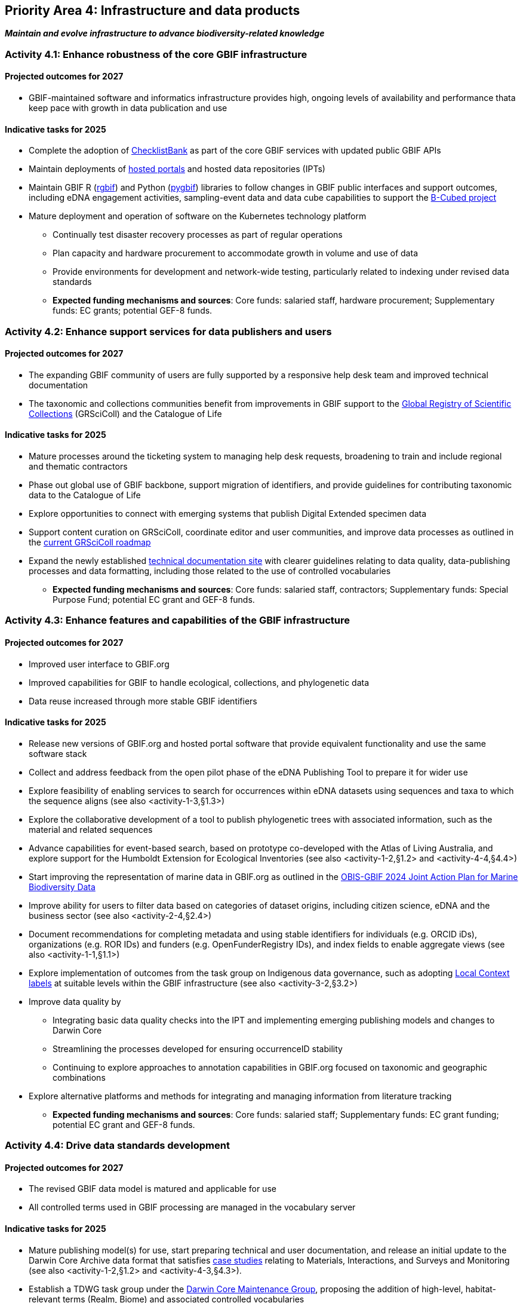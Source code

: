 [[priority4]]
== Priority Area 4: Infrastructure and data products

*_Maintain and evolve infrastructure to advance biodiversity-related knowledge_*

[[activity4-1]]
=== Activity 4.1: Enhance robustness of the core GBIF infrastructure

==== Projected outcomes for 2027

* GBIF-maintained software and informatics infrastructure provides high, ongoing levels of availability and performance thata keep pace with growth in data publication and use

==== Indicative tasks for 2025

* Complete the adoption of  https://www.checklistbank.org/[ChecklistBank^] as part of the core GBIF services with updated public GBIF APIs
*	Maintain deployments of https://www.gbif.org/hosted-portals[hosted portals^] and hosted data repositories (IPTs) 
*	Maintain GBIF R (https://www.gbif.org/tool/81747/[rgbif^]) and Python (https://www.gbif.org/tool/OlyoYyRbKCSCkMKIi4oIT/[pygbif^]) libraries to follow changes in GBIF public interfaces and support outcomes, including eDNA engagement activities, sampling-event data and data cube capabilities to support the https://b-cubed.eu/[B-Cubed project^]
*	Mature deployment and operation of software on the Kubernetes technology platform
** Continually test disaster recovery processes as part of regular operations 
** Plan capacity and hardware procurement to accommodate growth in volume and use of data
** Provide environments for development and network-wide testing, particularly related to indexing under revised data standards

** *Expected funding mechanisms and sources*: Core funds: salaried staff, hardware procurement; Supplementary funds: EC grants; potential GEF-8 funds. 

[[activity4-2]]
=== Activity 4.2: Enhance support services for data publishers and users

==== Projected outcomes for 2027

* The expanding GBIF community of users are fully supported by a responsive help desk team and improved technical documentation
* The taxonomic and collections communities benefit from improvements in GBIF support to the https://www.gbif.org/grscicoll[Global Registry of Scientific Collections^] (GRSciColl) and the Catalogue of Life

==== Indicative tasks for 2025

* Mature processes around the ticketing system to managing help desk requests, broadening to train and include regional and thematic contractors
* Phase out global use of GBIF backbone, support migration of identifiers, and provide guidelines for contributing taxonomic data to the Catalogue of Life
* Explore opportunities to connect with emerging systems that publish Digital Extended specimen data
* Support content curation on GRSciColl, coordinate editor and user communities, and improve data processes as outlined in the https://scientific-collections.gbif.org/road-map[current GRSciColl roadmap^]
* Expand the newly established https://techdocs.gbif.org/en/[technical documentation site^] with clearer guidelines relating to data quality, data-publishing processes and data formatting, including those related to the use of controlled vocabularies

** *Expected funding mechanisms and sources*: Core funds: salaried staff, contractors; Supplementary funds: Special Purpose Fund;  potential EC grant and GEF-8 funds. 

[[activity4-3]]
=== Activity 4.3: Enhance features and capabilities of the GBIF infrastructure

==== Projected outcomes for 2027

* Improved user interface to GBIF.org
* Improved capabilities for GBIF to handle ecological, collections, and phylogenetic data
* Data reuse increased through more stable GBIF identifiers

==== Indicative tasks for 2025

* Release new versions of GBIF.org and hosted portal software that provide equivalent functionality and use the same software stack 
* Collect and address feedback from the open pilot phase of the eDNA Publishing Tool to prepare it for wider use
* Explore feasibility of enabling services to search for occurrences within eDNA datasets using sequences and taxa to which the sequence aligns  (see also <activity-1-3,§1.3>)
* Explore the collaborative development of a tool to publish phylogenetic trees with associated information, such as the material and related sequences
* Advance capabilities for event-based search, based on prototype co-developed with the Atlas of Living Australia, and explore support for the Humboldt Extension for Ecological Inventories (see also <activity-1-2,§1.2> and <activity-4-4,§4.4>)
* Start improving the representation of marine data in GBIF.org as outlined in the https://doi.org/10.35035/doc-e52v-5875[OBIS-GBIF 2024 Joint Action Plan for Marine Biodiversity Data^]
* Improve ability for users to filter data based on categories of dataset origins, including citizen science, eDNA and the business sector (see also <activity-2-4,§2.4>)
* Document recommendations for completing metadata and using stable identifiers for individuals (e.g. ORCID iDs), organizations (e.g. ROR IDs) and funders (e.g. OpenFunderRegistry IDs), and index fields to enable aggregate views (see also <activity-1-1,§1.1>)
* Explore implementation of outcomes from the task group on Indigenous data governance, such as adopting https://localcontexts.org/[Local Context labels^] at suitable levels within the GBIF infrastructure (see also <activity-3-2,§3.2>)
* Improve data quality by
** Integrating basic data quality checks into the IPT and implementing emerging publishing models and changes to Darwin Core
** Streamlining the processes developed for ensuring occurrenceID stability
** Continuing to explore approaches to annotation capabilities in GBIF.org focused on taxonomic and geographic combinations 
* Explore alternative platforms and methods for integrating and managing information from literature tracking

** *Expected funding mechanisms and sources*: Core funds: salaried staff; Supplementary funds: EC grant funding; potential EC grant and GEF-8 funds.

[[activity4-4]]
=== Activity 4.4: Drive data standards development

==== Projected outcomes for 2027

* The revised GBIF data model is matured and applicable for use
* All controlled terms used in GBIF processing are managed in the vocabulary server

==== Indicative tasks for 2025

* Mature publishing model(s) for use,  start preparing technical and user documentation, and release an initial update to the Darwin Core Archive data format that satisfies https://www.gbif.org/new-data-model#_case-studies[case studies^] relating to Materials, Interactions, and Surveys and Monitoring (see also <activity-1-2,§1.2> and <activity-4-3,§4.3>).
* Establish a TDWG task group under the https://www.tdwg.org/community/dwc/[Darwin Core Maintenance Group^], proposing the addition of high-level, habitat-relevant terms (Realm, Biome) and associated controlled vocabularies
* Continue to accommodate newly interested communities  as part of the data model investigation
* Continue to mature the unified data model and prepare it as a candidate standard within https://www.tdwg.org/[Biodiversity Information Standards^] (TDWG)
* Complete data-processing changes required to ensure all vocabularies are read from the vocabulary server
** Address the specific needs outlined in feedback from the Paleontology community 
** Evaluate workflows for involving the volunteer translator community
* Support the work of vocabulary contributors and lead further vocabulary development

** *Expected funding mechanisms and sources*: Core funds: salaried staff; Supplementary funds: EC grant funding;  potential EC grant and GEF-8 funds.

[[activity4-ongoing]]
=== Ongoing activities to support infrastructure and data products

* Maintain software through upgrades, bug fixes, capture and handling of change requests, added functionality) and user support of IPT, hosted portals, GBIF.org, GRSciColl, Registry, ChecklistBank and taxonomic backbone builds
* Maintain hardware through purchases, installation, supervision/monitoring, optimization, operation planning, screening of future needs
* Upgrade infrastructure to the latest possible versions of widely used frameworks and cluster technology for web services stack, search engines and distributed data platforms
* Support systems by monitoring and remediating risks from technical debt, operational supervision and issue handling
* Provide in-house support for error diagnostics, installation support, load tracking, training
* Provide general help desk support through email, https://github.com/gbif/portal-feedback[GitHub^] and the new ticketing system
* Support data users by maintaining rgbif and pygbif libraries, custom downloads and API access
* Support  data publishers through IPT, data formats, error diagnostics and custom metrics
* Support training via webinars, individual appointments, documentation, videos and workshops
